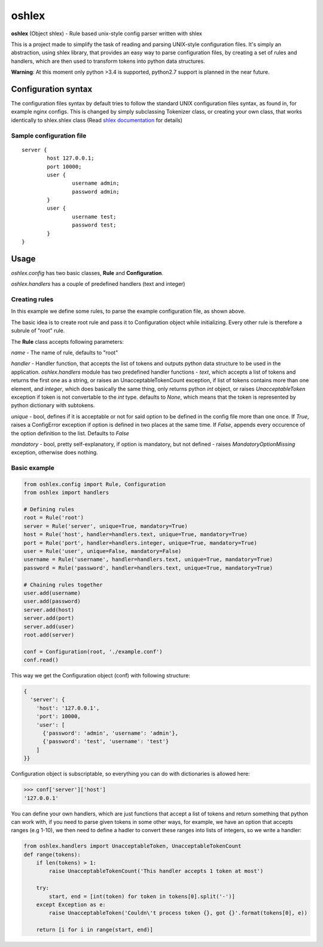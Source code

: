 oshlex
======

**oshlex** (Object shlex) - Rule based unix-style config parser written
with shlex

This is a project made to simplify the task of reading and parsing
UNIX-style configuration files. It's simply an abstraction, using shlex
library, that provides an easy way to parse configuration files, by
creating a set of rules and handlers, which are then used to transform
tokens into python data structures.

**Warning**: At this moment only python >3.4 is supported, python2.7
support is planned in the near future.

Configuration syntax
~~~~~~~~~~~~~~~~~~~~

The configuration files syntax by default tries to follow the standard
UNIX configuration files syntax, as found in, for example nginx configs.
This is changed by simply subclassing Tokenizer class, or creating your
own class, that works identically to shlex.shlex class (Read `shlex
documentation <https://docs.python.org/3.4/library/shlex.html>`__ for
details)

Sample configuration file
^^^^^^^^^^^^^^^^^^^^^^^^^

::

    server {
            host 127.0.0.1;
            port 10000;
            user {
                    username admin;
                    password admin;
            }
            user {
                    username test;
                    password test;
            }
    }

Usage
~~~~~

*oshlex.config* has two basic classes, **Rule** and **Configuration**.

*oshlex.handlers* has a couple of predefined handlers (text and integer)

Creating rules
^^^^^^^^^^^^^^

In this example we define some rules, to parse the example configuration
file, as shown above.

The basic idea is to create root rule and pass it to Configuration
object while initializing. Every other rule is therefore a subrule of
"root" rule.

The **Rule** class accepts following parameters:

*name* - The name of rule, defaults to "root"

*handler* - Handler function, that accepts the list of tokens and
outputs python data structure to be used in the application.
*oshlex.handlers* module has two predefined handler functions - *text*,
which accepts a list of tokens and returns the first one as a string, or
raises an UnacceptableTokenCount exception, if list of tokens contains
more than one element, and *integer*, which does basically the same
thing, only returns python *int* object, or raises *UnacceptableToken*
exception if token is not convertable to the *int* type. defaults to
*None*, which means that the token is represented by python dictionary
with subtokens.

*unique* - bool, defines if it is acceptable or not for said option to
be defined in the config file more than one once. If *True*, raises a
ConfigError exception if option is defined in two places at the same
time. If *False*, appends every occurence of the option definition to
the list. Defaults to *False*

*mandatory* - bool, pretty self-explanatory, if option is mandatory, but
not defined - raises *MandatoryOptionMissing* exception, otherwise does
nothing.

Basic example
^^^^^^^^^^^^^

.. code:: python

    from oshlex.config import Rule, Configuration
    from oshlex import handlers

    # Defining rules
    root = Rule('root')
    server = Rule('server', unique=True, mandatory=True)
    host = Rule('host', handler=handlers.text, unique=True, mandatory=True)
    port = Rule('port', handler=handlers.integer, unique=True, mandatory=True)
    user = Rule('user', unique=False, mandatory=False)
    username = Rule('username', handler=handlers.text, unique=True, mandatory=True)
    password = Rule('password', handler=handlers.text, unique=True, mandatory=True)

    # Chaining rules together
    user.add(username)
    user.add(password)
    server.add(host)
    server.add(port)
    server.add(user)
    root.add(server)

    conf = Configuration(root, './example.conf')
    conf.read()

This way we get the Configuration object (conf) with following
structure:

.. code:: python

    {
      'server': {
        'host': '127.0.0.1',
        'port': 10000,
        'user': [
          {'password': 'admin', 'username': 'admin'},
          {'password': 'test', 'username': 'test'}
        ]
    }}

Configuration object is subscriptable, so everything you can do with
dictionaries is allowed here:

.. code:: python

    >>> conf['server']['host']
    '127.0.0.1'

You can define your own handlers, which are just functions that accept a
list of tokens and return something that python can work with, if you
need to parse given tokens in some other ways, for example, we have an
option that accepts ranges (e.g 1-10), we then need to define a hadler
to convert these ranges into lists of integers, so we write a handler:

.. code:: python

    from oshlex.handlers import UnacceptableToken, UnacceptableTokenCount
    def range(tokens):
        if len(tokens) > 1:
            raise UnacceptableTokenCount('This handler accepts 1 token at most')

        try:
            start, end = [int(token) for token in tokens[0].split('-')]
        except Exception as e:
            raise UnacceptableToken('Couldn\'t process token {}, got {}'.format(tokens[0], e))

        return [i for i in range(start, end)]                                                                                   
